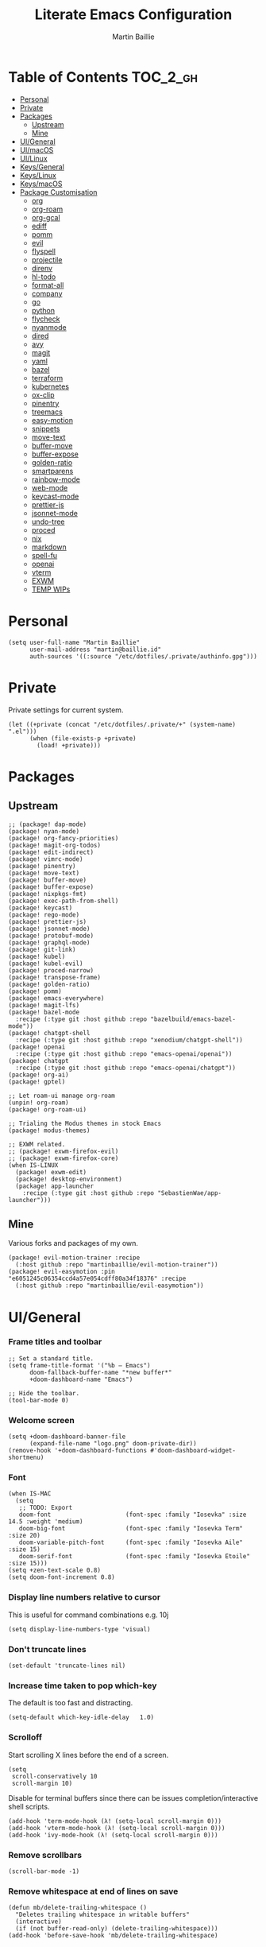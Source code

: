 #+title: Literate Emacs Configuration
#+author: Martin Baillie
#+email: martin@baillie.id
#+language: en
#+property: header-args :tangle yes :cache yes :results silent :padline no

[[file:unicorn.jpg]]

* Table of Contents :TOC_2_gh:
- [[#personal][Personal]]
- [[#private][Private]]
- [[#packages][Packages]]
  - [[#upstream][Upstream]]
  - [[#mine][Mine]]
- [[#uigeneral][UI/General]]
- [[#uimacos][UI/macOS]]
- [[#uilinux][UI/Linux]]
- [[#keysgeneral][Keys/General]]
- [[#keyslinux][Keys/Linux]]
- [[#keysmacos][Keys/macOS]]
- [[#package-customisation][Package Customisation]]
  - [[#org][org]]
  - [[#org-roam][org-roam]]
  - [[#org-gcal][org-gcal]]
  - [[#ediff][ediff]]
  - [[#pomm][pomm]]
  - [[#evil][evil]]
  - [[#flyspell][flyspell]]
  - [[#projectile][projectile]]
  - [[#direnv][direnv]]
  - [[#hl-todo][hl-todo]]
  - [[#format-all][format-all]]
  - [[#company][company]]
  - [[#go][go]]
  - [[#python][python]]
  - [[#flycheck][flycheck]]
  - [[#nyanmode][nyanmode]]
  - [[#dired][dired]]
  - [[#avy][avy]]
  - [[#magit][magit]]
  - [[#yaml][yaml]]
  - [[#bazel][bazel]]
  - [[#terraform][terraform]]
  - [[#kubernetes][kubernetes]]
  - [[#ox-clip][ox-clip]]
  - [[#pinentry][pinentry]]
  - [[#treemacs][treemacs]]
  - [[#easy-motion][easy-motion]]
  - [[#snippets][snippets]]
  - [[#move-text][move-text]]
  - [[#buffer-move][buffer-move]]
  - [[#buffer-expose][buffer-expose]]
  - [[#golden-ratio][golden-ratio]]
  - [[#smartparens][smartparens]]
  - [[#rainbow-mode][rainbow-mode]]
  - [[#web-mode][web-mode]]
  - [[#keycast-mode][keycast-mode]]
  - [[#prettier-js][prettier-js]]
  - [[#jsonnet-mode][jsonnet-mode]]
  - [[#undo-tree][undo-tree]]
  - [[#proced][proced]]
  - [[#nix][nix]]
  - [[#markdown][markdown]]
  - [[#spell-fu][spell-fu]]
  - [[#openai][openai]]
  - [[#vterm][vterm]]
  - [[#exwm][EXWM]]
  - [[#temp-wips][TEMP WIPs]]

* Personal
#+begin_src elisp
(setq user-full-name "Martin Baillie"
      user-mail-address "martin@baillie.id"
      auth-sources '((:source "/etc/dotfiles/.private/authinfo.gpg")))
#+end_src
* Private
Private settings for current system.
#+begin_src elisp
(let ((+private (concat "/etc/dotfiles/.private/+" (system-name) ".el")))
      (when (file-exists-p +private)
        (load! +private)))
#+end_src
* Packages
** Upstream
#+begin_src elisp :tangle packages.el
;; (package! dap-mode)
(package! nyan-mode)
(package! org-fancy-priorities)
(package! magit-org-todos)
(package! edit-indirect)
(package! vimrc-mode)
(package! pinentry)
(package! move-text)
(package! buffer-move)
(package! buffer-expose)
(package! nixpkgs-fmt)
(package! exec-path-from-shell)
(package! keycast)
(package! rego-mode)
(package! prettier-js)
(package! jsonnet-mode)
(package! protobuf-mode)
(package! graphql-mode)
(package! git-link)
(package! kubel)
(package! kubel-evil)
(package! proced-narrow)
(package! transpose-frame)
(package! golden-ratio)
(package! pomm)
(package! emacs-everywhere)
(package! magit-lfs)
(package! bazel-mode
  :recipe (:type git :host github :repo "bazelbuild/emacs-bazel-mode"))
(package! chatgpt-shell
  :recipe (:type git :host github :repo "xenodium/chatgpt-shell"))
(package! openai
  :recipe (:type git :host github :repo "emacs-openai/openai"))
(package! chatgpt
  :recipe (:type git :host github :repo "emacs-openai/chatgpt"))
(package! org-ai)
(package! gptel)

;; Let roam-ui manage org-roam
(unpin! org-roam)
(package! org-roam-ui)

;; Trialing the Modus themes in stock Emacs
(package! modus-themes)

;; EXWM related.
;; (package! exwm-firefox-evil)
;; (package! exwm-firefox-core)
(when IS-LINUX
  (package! exwm-edit)
  (package! desktop-environment)
  (package! app-launcher
    :recipe (:type git :host github :repo "SebastienWae/app-launcher")))
#+end_src

** Mine
Various forks and packages of my own.
#+begin_src elisp :tangle packages.el
(package! evil-motion-trainer :recipe
  (:host github :repo "martinbaillie/evil-motion-trainer"))
(package! evil-easymotion :pin "e6051245c06354ccd4a57e054cdff80a34f18376" :recipe
  (:host github :repo "martinbaillie/evil-easymotion"))
#+end_src

* UI/General
*** Frame titles and toolbar
#+begin_src elisp
;; Set a standard title.
(setq frame-title-format '("%b — Emacs")
      doom-fallback-buffer-name "*new buffer*"
      +doom-dashboard-name "Emacs")

;; Hide the toolbar.
(tool-bar-mode 0)
#+end_src

*** Welcome screen
#+begin_src elisp
(setq +doom-dashboard-banner-file
      (expand-file-name "logo.png" doom-private-dir))
(remove-hook '+doom-dashboard-functions #'doom-dashboard-widget-shortmenu)
#+end_src

*** Font
#+begin_src elisp
(when IS-MAC
  (setq
   ;; TODO: Export
   doom-font                     (font-spec :family "Iosevka" :size 14.5 :weight 'medium)
   doom-big-font                 (font-spec :family "Iosevka Term" :size 20)
   doom-variable-pitch-font      (font-spec :family "Iosevka Aile" :size 15)
   doom-serif-font               (font-spec :family "Iosevka Etoile" :size 15)))
(setq +zen-text-scale 0.8)
(setq doom-font-increment 0.8)
#+end_src

*** Display line numbers relative to cursor
This is useful for command combinations e.g. 10j
#+begin_src elisp
(setq display-line-numbers-type 'visual)
#+end_src

*** Don't truncate lines
#+begin_src elisp
(set-default 'truncate-lines nil)
#+end_src

*** Increase time taken to pop which-key
The default is too fast and distracting.
#+begin_src elisp
(setq-default which-key-idle-delay   1.0)
#+end_src

*** Scrolloff
Start scrolling X lines before the end of a screen.
#+begin_src elisp
(setq
 scroll-conservatively 10
 scroll-margin 10)
#+end_src

Disable for terminal buffers since there can be issues completion/interactive shell scripts.
#+begin_src elisp
(add-hook 'term-mode-hook (λ! (setq-local scroll-margin 0)))
(add-hook 'vterm-mode-hook (λ! (setq-local scroll-margin 0)))
(add-hook 'ivy-mode-hook (λ! (setq-local scroll-margin 0)))
#+end_src

*** Remove scrollbars
#+begin_src elisp
(scroll-bar-mode -1)
#+end_src

*** Remove whitespace at end of lines on save
#+begin_src elisp
(defun mb/delete-trailing-whitespace ()
  "Deletes trailing whitespace in writable buffers"
  (interactive)
  (if (not buffer-read-only) (delete-trailing-whitespace)))
(add-hook 'before-save-hook 'mb/delete-trailing-whitespace)
#+end_src

*** Themes
Load current theme.
#+begin_src elisp
(load! "+theme")
#+end_src

Configure Emacs Modus themes if using.
#+begin_src elisp
(use-package! modus-themes
  :init
  (setq modus-themes-completions
      '((selection . (intense))
        (matches . (background intense)))
        modus-themes-variable-pitch-headings t
        modus-themes-scale-headings t
        modus-themes-bold-constructs t
        modus-themes-italic-constructs t
        modus-themes-org-blocks 'gray-background
        modus-themes-region '(accented bg-only no-extend))

  ;; I like the main modus-operandi colours in my git gutters.
  (custom-theme-set-faces! 'modus-operandi
    '(git-gutter-fr:deleted :background nil :foreground "#a60000" )
    '(git-gutter-fr:modified :background nil :foreground "#0031a9" )
    '(git-gutter-fr:added :background nil :foreground "#005e00")))
#+end_src

*** Formatting
#+begin_src elisp
(setq
 +format-on-save-enabled-modes '(not elisp-mode sql-mode tex-mode markdown-mode gfm-mode html-mode mhtml-mode))
#+end_src

*** Brighter region highlights for my dark themes
#+begin_src elisp
;; (if (eq doom-theme 'doom-dracula)
;;     (custom-set-faces
;;      '(region ((t (:background "#bd93f9" :foreground "black"))))
;;      )
;;   )
(if (eq doom-theme 'doom-one)
    (custom-set-faces
     '(region ((t (:background "#51afef" :foreground "black"))))))


#+end_src

*** Move to splits after creating
#+begin_src elisp
(setq evil-split-window-below t
      evil-vsplit-window-right t)
#+end_src

*** Simpler modeline
#+begin_src elisp
(after! doom-modeline
  ;; Don't care about encoding.
  (setq doom-modeline-buffer-encoding nil)
  ;; Or state.
  (setq doom-modeline-buffer-state-icon nil)
  ;; Or buffer size.
  (remove-hook 'doom-modeline-mode-hook #'size-indication-mode)
  ;; Or the default icon when there's no checker
  (defun mb/remove-no-checker-icon (args)
    (unless (equal args '(no-checker)) args))
  (advice-add #'doom-modeline-update-flycheck-icon
              :filter-args #'mb/remove-no-checker-icon)
  ;; Or for the excessive height
  ;; FIXME This has no effect on its own?
  (setq doom-modeline-height 22)
  (advice-add #'doom-modeline--font-height
              :override #'(lambda () (progn 22)))
  ;; But I do like file type icons.
  (setq doom-modeline-major-mode-icon t)
  ;; And word counts in Markdown, Org etc.
  ;; SEE: doom-modeline-continuous-word-count-modes
  (setq doom-modeline-enable-word-count t)
  ;; Try to fix icons falling off the RHS edge.
  (setq all-the-icons-scale-factor 0.9)
  ;; Re-organise and simplify when in EXWM.
  (when IS-LINUX
    (doom-modeline-def-modeline 'main
      '(bar workspace-name window-number buffer-info word-count
            remote-host parrot modals buffer-position selection-info)
      '(objed-state persp-name grip irc mu4e gnus debug repl lsp minor-modes
                    input-method indent-info buffer-encoding major-mode
                    process vcs checker matches))))
#+end_src

*** Default modes
#+begin_src elisp
(add-to-list 'auto-mode-alist '(".*\\.txt" . indented-text-mode))
(add-to-list 'auto-mode-alist '("github\\.com_.*\\.txt" . gfm-mode))
(add-to-list 'auto-mode-alist '("tridactyl\\(rc\\)?\\'" . vimrc-mode))
#+end_src

*** Always fullscreen
#+begin_src elisp
(set-frame-parameter (selected-frame) 'fullscreen 'maximized)
;; (add-to-list 'default-frame-alist '(fullscreen . maximized))
(add-to-list 'initial-frame-alist '(fullscreen . maximized))
#+end_src

*** Favour customised versions of files
#+begin_src elisp
(setq load-prefer-newer t)
#+end_src
*** Pixel scroll precision
Aww yeah. Scroll up or down at pixel resolution.
#+begin_src elisp
(when (fboundp 'pixel-scroll-precision-mode) (pixel-scroll-precision-mode 1))
#+end_src
*** Fuzzier completion
Use orderless and fallback on flex.
#+begin_src elisp
(after! orderless
  (add-to-list 'completion-styles 'flex t))
#+end_src
*** Lookup online
#+begin_src elisp
(setq +lookup-provider-url-alist
      '(("Google" "https://google.com/search?q=%s")
        ("GitHub" "https://github.com/search?ref=simplesearch&q=%s")
        ("Sourcegraph" "https://sourcegraph.com/search?q=context:global+%s&patternType=literal")))
#+end_src
* UI/macOS
*** Source a clean shell environment
#+begin_src elisp
(when IS-MAC
  (setq exec-path-from-shell-check-startup-files nil)
  (exec-path-from-shell-initialize)
  (exec-path-from-shell-copy-env "GOPATH")
  (exec-path-from-shell-copy-env "SSH_AUTH_SOCK"))
#+end_src

*** Use font smoothing
#+begin_src elisp
(when IS-MAC (setq ns-use-thin-smoothing t))
#+end_src

*** Hide icons in titles
#+begin_src elisp
(when IS-MAC (setq ns-use-proxy-icon nil))
#+end_src

*** Give me my em—dash back
#+begin_src elisp
(defun mb/emdash () (interactive) (insert-char (char-from-name "EM DASH")))
(map! :i "M-_" #'mb/emdash)
#+end_src

*** Native macOS titles
#+begin_src elisp
;; (when IS-MAC
;;   (add-to-list 'default-frame-alist '(ns-transparent-titlebar . t)))
#+end_src

*** Native macOS fullscreen
#+begin_src elisp
;; (when IS-MAC
;; Native macOS fullscreen.
;; (add-to-list 'default-frame-alist '(fullscreen . fullboth))
;; )
#+end_src

*** Transparency
#+begin_src elisp
(when IS-MAC
  (set-frame-parameter (selected-frame) 'alpha '(97 . 97))
  (add-to-list 'default-frame-alist '(alpha . (97 . 97)))
  (add-to-list 'default-frame-alist '(inhibit-double-buffering . t)))
#+end_src

* UI/Linux
*** Transparency
Set frame transparency and maximize windows by default.
#+begin_src elisp
(when IS-LINUX
  (set-frame-parameter (selected-frame) 'alpha '(95 . 95))
  (add-to-list 'default-frame-alist '(alpha . (95 . 95)))
  (add-to-list 'default-frame-alist '(inhibit-double-buffering . t)))
#+end_src

* Keys/General
Miscellaneous.
#+begin_src elisp
(map!
 :n "C-s" #'save-buffer
 :n "C-/" #'evil-avy-goto-char-timer
 :n "q" #'kill-current-buffer
 :v "v" #'er/expand-region
 :v "V" #'er/contract-region

 :vgni "s-x" #'execute-extended-command
 :vgni "s-," #'+vertico/switch-workspace-buffer
 :vgni "s-/" #'consult-buffer
 :vgni "s-f" #'consult-line
 :vgni "s-." #'+workspace/switch-to
 :vgni "C-<tab>" #'mode-line-other-buffer
 :vgni "H-s-x" #'execute-extended-command
 :vgni "H-s-," #'+vertico/switch-workspace-buffer
 :vgni "H-s-/" #'consult-buffer
 :vgni "H-s-." #'+workspace/switch-to
 :vgni "s-1"   #'+workspace/switch-to-0
 :vgni "s-2"   #'+workspace/switch-to-1
 :vgni "s-3"   #'+workspace/switch-to-2
 :vgni "s-4"   #'+workspace/switch-to-3
 :vgni "s-5"   #'+workspace/switch-to-4
 :vgni "s-6"   #'+workspace/switch-to-5
 :vgni "s-7"   #'+workspace/switch-to-6
 :vgni "s-8"   #'+workspace/switch-to-7
 :vgni "s-9"   #'+workspace/switch-to-8
 :vgni "s-0"   #'+workspace/switch-to-final)
#+end_src

TODO: Fix up usage of https://github.com/redguardtoo/evil-nerd-commenter again

Merge comment (dwim and line).
#+begin_src elisp
(defun xah-comment-dwim ()
  "Like `comment-dwim', but toggle comment if cursor is not at end of line.

URL `http://ergoemacs.org/emacs/emacs_toggle_comment_by_line.html'
Version 2016-10-25"
  (interactive)
  (if (region-active-p)
      (comment-dwim nil)
    (let (($lbp (line-beginning-position))
          ($lep (line-end-position)))
      (if (eq $lbp $lep)
          (progn
            (comment-dwim nil))
        (if (eq (point) $lep)
            (progn
              (comment-dwim nil))
          (progn
            (comment-or-uncomment-region $lbp $lep)
            (forward-line )))))))

(map! :n "C-?" #'xah-comment-dwim)
#+end_src

Evil frame movements.
#+begin_src elisp
(map!
 :n "C-h" #'evil-window-left
 :n "C-j" #'evil-window-down
 :n "C-k" #'evil-window-up
 :n "C-l" #'evil-window-right

 (:map evil-window-map
  "-" (lambda () (interactive) (evil-window-decrease-height 7))
  "+" (lambda () (interactive) (evil-window-increase-height 7))
  "<" (lambda () (interactive) (evil-window-decrease-width 7))
  ">" (lambda () (interactive) (evil-window-increase-width 7))))
#+end_src

Evil subword movements.
#+begin_src elisp
(global-subword-mode 1)
#+end_src

Motion training.
#+begin_src elisp
(use-package! evil-motion-trainer
  :init
  (global-evil-motion-trainer-mode 1))

(map!
 :leader
 (:prefix-map ("T" . "toggle")
  :desc "Evil motion trainer (global)" "T" #'global-evil-motion-trainer-mode)
 (:prefix-map ("t" . "toggle")
  :desc "Evil motion trainer" "t" #'evil-motion-trainer-mode))
#+end_src

Find in dotfiles.
#+begin_src elisp
(defun mb/find-in-dotfiles ()
  "Fuzzy find in dotfiles."
  (interactive)
  (doom-project-find-file (expand-file-name "/etc/dotfiles")))
(map! :leader "f ." #'mb/find-in-dotfiles)
#+end_src

* Keys/Linux
#+begin_src elisp
(when IS-LINUX
  (map!
   "s-c" (if (featurep 'evil) #'evil-yank #'copy-region-as-kill)
   "s-v" #'yank
   "H-s-c" (if (featurep 'evil) #'evil-yank #'copy-region-as-kill)
   "H-s-v" #'yank
   "H-s-f" #'consult-line))
#+end_src

* Keys/macOS
#+begin_src elisp
(when IS-MAC
  (map!
   :gni [s-return] #'toggle-frame-fullscreen
   )
  )
#+end_src

* Package Customisation
#+begin_src elisp
(defun mkdir-if-missing (path)
  (if (not (file-exists-p (expand-file-name path)))
    (make-directory (expand-file-name path t))))
#+end_src

** org
*** Hide emphasis markers
#+begin_src elisp
(setq org-hide-emphasis-markers t)
#+end_src
*** Centered buffers
#+begin_src elisp
(defun mb/org-mode-visual-fill ()
  (setq visual-fill-column-width 100
        visual-fill-column-center-text t
        display-fill-column-indicator nil)
  (visual-fill-column-mode 1))

(use-package! visual-fill-column
  :hook (org-mode . mb/org-mode-visual-fill))
#+end_src

*** Tree slide
#+begin_src elisp
(org-tree-slide-presentation-profile)

(setq +org-present-text-scale 1
      org-tree-slide-modeline-display nil
      org-tree-slide-slide-in-effect t
      org-tree-slide-cursor-init nil
      org-tree-slide-heading-emphasis t
      org-tree-slide-content-margin-top 1
      org-tree-slide-indicator
      '(:next nil
        :previous nil
        :content nil))

(defun mb/org-tree-slide-mode-hook ()
  (setq-local evil-motion-trainer-mode nil)
  (spell-fu-mode-disable)
  (org-display-inline-images)
  (doom-disable-line-numbers-h))

(add-hook! 'org-tree-slide-play-hook 'mb/org-tree-slide-mode-hook)

(advice-remove 'org-tree-slide--display-tree-with-narrow
               #'+org-present--narrow-to-subtree-a)

(map! :map org-tree-slide-mode-map
      :n "q" (lambda () (interactive) (org-tree-slide-mode 0))
      :ni "C-l" #'org-tree-slide-move-next-tree
      :ni "C-h" #'org-tree-slide-move-previous-tree
      :ni "s-<right>" #'org-tree-slide-move-next-tree
      :ni "s-<left>" #'org-tree-slide-move-previous-tree)


(defvar mb/hide-org-meta-line-p nil)

(defun mb/hide-org-meta-line ()
  (interactive)
  (setq mb/hide-org-meta-line-p t)
  (set-face-attribute 'org-meta-line nil
                      :foreground (face-attribute 'default :background)))
(defun mb/show-org-meta-line ()
  (interactive)
  (setq mb/hide-org-meta-line-p nil)
  (set-face-attribute 'org-meta-line nil :foreground nil))

(defun my/toggle-org-meta-line ()
  (interactive)
  (if mb/hide-org-meta-line-p
      (mb/show-org-meta-line) (mb/hide-org-meta-line)))

(add-hook 'org-tree-slide-play-hook #'mb/hide-org-meta-line)
(add-hook 'org-tree-slide-stop-hook #'mb/show-org-meta-line)
#+end_src

*** Scratch and default buffers
Org the world.
#+begin_src elisp
(setq doom-scratch-buffer-major-mode 'org-mode)
(setq doom-scratch-initial-major-mode 'org-mode)
;; this is a bit too far.
;; (setq-default major-mode 'org-mode)
#+end_src

*** Dropbox-based cache folder
#+begin_src elisp
(after! org
  (setq org-directory (expand-file-name "~/Dropbox/org")
        org-archive-location (concat org-directory "/" "archive" "/" "%s_archive::")
        org-id-locations-file (concat org-directory "/" ".org-id-locations"))
  (file-name-directory (directory-file-name org-archive-location)))
#+end_src

*** Fold all on startup
#+begin_src elisp
(setq org-startup-folded 'content)
#+end_src

*** Capture templates
#+begin_src elisp
(after! org
  (setq org-capture-templates
        '(("t" "Personal todo" entry
           (file+headline +org-capture-todo-file "Inbox")
           "* [ ] %?\n%i\n%a" :prepend t)
          ("n" "Personal notes" entry
           (file+headline +org-capture-notes-file "Inbox")
           "* %u %?\n%i\n%a" :prepend t)
          ("j" "Journal" entry
           (file+olp+datetree +org-capture-journal-file)
           "* %U %?\n%i\n%a" :prepend t)

          ;; Will use {project-root}/{todo,notes,changelog}.org, unless a
          ;; {todo,notes,changelog}.org file is found in a parent directory.
          ;; Uses the basename from `+org-capture-todo-file',
          ;; `+org-capture-changelog-file' and `+org-capture-notes-file'.
          ("p" "Templates for projects")
          ("pt" "Project-local todo" entry  ; {project-root}/todo.org
           (file+headline +org-capture-project-todo-file "Inbox")
           "* [ ] TODO %?\n%i\n%a" :prepend t)
          ("pn" "Project-local notes" entry  ; {project-root}/notes.org
           (file+headline +org-capture-project-notes-file "Inbox")
           "* %U %?\n%i\n%a" :prepend t)
          ("pc" "Project-local changelog" entry  ; {project-root}/changelog.org
           (file+headline +org-capture-project-changelog-file "Unreleased")
           "* %U %?\n%i\n%a" :prepend t)

          ;; Will use {org-directory}/{+org-capture-projects-file} and store
          ;; these under {ProjectName}/{Tasks,Notes,Changelog} headings. They
          ;; support `:parents' to specify what headings to put them under, e.g.
          ;; :parents ("Projects")
          ("o" "Centralized templates for projects")
          ("ot" "Project todo" entry
           (function +org-capture-central-project-todo-file)
           "* [ ] TODO %?\n %i\n %a"
           :heading "Tasks"
           :prepend nil)
          ("on" "Project notes" entry
           (function +org-capture-central-project-notes-file)
           "* %U %?\n %i\n %a"
           :heading "Notes"
           :prepend t)
          ("oc" "Project changelog" entry
           (function +org-capture-central-project-changelog-file)
           "* %U %?\n %i\n %a"
           :heading "Changelog"
           :prepend t))))
#+end_src

*** Hugo
#+begin_src elisp
(setq org-hugo-export-with-toc t)
#+end_src

*** Agenda files
#+begin_src elisp
(setq org-agenda-files (list ;;org-directory
                             (concat org-directory "/" "cal")
                             (concat org-directory "/" "roam/daily")))
(setq org-log-done 'time)
#+end_src

*** Keywords
#+begin_src elisp
(setq
 org-todo-keywords
 '((sequence "TODO(t)" "PROG(p)" "|" "DONE(d)" "ABRT(c)")
   (sequence "[ ](T)" "[-](P)" "[?](M)" "|" "[X](D)")
   (sequence "MEETING(m)" "CANCELLED(z)"))
 org-todo-keyword-faces
 '(("[-]" :inherit (font-lock-constant-face bold))
   ("[?]" :inherit (warning bold))
   ("TODO" :inherit (success bold))
   ("PROG" :inherit (bold default))
   ("DONE" :inherit (warning bold))
   ("ABRT" :inherit (error bold))
   ("MEETING" . +org-todo-project)
   ("CANCELLED" . +org-todo-cancel)))
#+end_src

*** Priorities
#+begin_src elisp
(after! org
  (setq org-priority-faces '((?A . (:foreground "red" :weight 'bold))
                             (?B . (:foreground "orange"))
                             (?C . (:foreground "teal"))))
  (use-package! org-fancy-priorities
    :hook (org-mode . org-fancy-priorities-mode)
    :config (setq org-fancy-priorities-list '("⬆" "⬇" "☕"))
    )
  )
#+end_src

*** Keys
#+begin_src elisp
(map!
 (:map org-mode-map
  :ni "<s-backspace>" #'org-babel-remove-result
  :ni [M-return] #'org-meta-return
  :ni [S-M-return] #'org-insert-todo-heading
  :i "<S-tab>" #'+org/dedent))
#+end_src

** org-roam
The king of plain-text personal knowledge management. A Zettelkasten system in Emacs.
#+begin_src elisp
(after! org-roam
  (setq org-roam-completion-everywhere t
        org-roam-mode-section-functions
        (list #'org-roam-backlinks-section
              #'org-roam-reflinks-section
              #'org-roam-unlinked-references-section)
        org-roam-directory (file-truename (concat org-directory "/" "roam"))

        org-roam-capture-templates
        '(("d" "default" plain
           "%?"
           :if-new (file+head "%<%Y%m%d%H%M%S>-${slug}.org"
                              "#+title: ${title}\n")
           :unnarrowed t)
          ("n" "note" plain
           "%?"
           :if-new (file+head "${slug}.org"
                              "#+title: ${title}\n")
           :unnarrowed t))

        org-roam-capture-ref-templates
        '(("r" "ref" plain
           "%?"
           :if-new (file+head "${slug}.org"
                              "#+title: ${title}\n")
           :unnarrowed t)
          ("w" "web" plain
           "%?"
           :if-new (file+head "web/${slug}.org"
                              "#+title: ${title}\n")
           :unnarrowed t)))

  (setq org-roam-dailies-capture-templates
        '(("d" "default" entry
           "* %?"
           :if-new (file+head "%<%Y-%m-%d>.org"
                              "#+title: %<%Y-%m-%d %a>\n\n[[roam:%<%Y-%B>]]\n\n"))
          ("t" "task" entry
           "* TODO %?\n%U\n%a\n%i"
           :if-new (file+head+olp "%<%Y-%m-%d>.org"
                                  "#+title: %<%Y-%m-%d %a>\n\n[[roam:%<%Y-%B>]]\n\n"
                                  ("Tasks")))
          ("n" "note" entry
           "* NOTE %U\n\n%?\n\n"
           :if-new (file+head+olp "%<%Y-%m-%d>.org"
                                  "#+title: %<%Y-%m-%d %a>\n\n[[roam:%<%Y-%B>]]\n\n"
                                  ("Notes")))
          ("m" "meeting" entry
           "* MEETING %U - %^{Title} :meetings:\n\n%?\n\n"
           :if-new (file+head+olp "%<%Y-%m-%d>.org"
                                  "#+title: %<%Y-%m-%d %a>\n\n[[roam:%<%Y-%B>]]\n\n"
                                  ("Meetings")))))

  (when IS-MAC (setq org-roam-graph-viewer "/usr/bin/open"))

  ;; Ensure the roam directories exist.
  (mkdir-if-missing org-roam-directory)
  (mkdir-if-missing (file-truename (concat org-roam-directory "/" "web")))
  (mkdir-if-missing (file-truename (concat org-roam-directory "/" "daily")))

  ;; Make the default roam buffer a little smaller.
  (set-popup-rules!
    `((,(regexp-quote org-roam-buffer) ; persistent org-roam buffer
       :side right :width .25 :height .5 :ttl nil :modeline nil :quit nil :slot 1)
      ("^\\*org-roam: " ; node dedicated org-roam buffer
       :side right :width .25 :height .5 :ttl nil :modeline nil :quit nil :slot 2))))

;; Other roam bindings
(map!
 :leader
 (:prefix-map ("n" . "notes")
  :desc "Find directory" "-" (lambda () (interactive) (find-file org-directory))
  (:prefix ("r" . "roam")
   :desc "Find directory" "-" (lambda () (interactive) (find-file org-roam-directory))
   :desc "Capture meeting today" "m" (lambda () (interactive) (org-roam-dailies-capture-today nil "m")))))

;; Allow mouse clicks in the roam buffer.
(define-key org-roam-mode-map [mouse-1] #'org-roam-visit-thing)

;; Show node hierarchy in Marginalia.
(cl-defmethod org-roam-node-hierarchy ((node org-roam-node))
  (let ((level (org-roam-node-level node)))
    (concat
     (when (> level 0) (concat (org-roam-node-file-title node) " > "))
     (when (> level 1) (concat (string-join (org-roam-node-olp node) " > ") " > "))
     (org-roam-node-title node))))

(setq org-roam-node-display-template "${hierarchy:*} ${tags:20}")
#+end_src

I use org-roam UI to quickly visualise my Zettelkasten.
#+begin_src elisp
(use-package! websocket
    :after org-roam)

(use-package! org-roam-ui
    :after org-roam ;; or :after org
;;         normally we'd recommend hooking orui after org-roam, but since org-roam does not have
;;         a hookable mode anymore, you're advised to pick something yourself
;;         if you don't care about startup time, use
;;  :hook (after-init . org-roam-ui-mode)
    :config
    (setq org-roam-ui-sync-theme t
          org-roam-ui-follow t
          org-roam-ui-update-on-save t
          org-roam-ui-open-on-start t))
#+end_src

** org-gcal
NOTE: Occasionally need to run =org-gcal-sync-tokens-clear=
#+begin_src elisp
(after! org-gcal
  (setq mb/calendar-dir (file-truename (concat org-directory "/" "cal"))
        mb/calendar-professional "martin@baillie.id"
        mb/calendar-personal  "martin.t.baillie@gmail.com"
        mb/calendar-aus-holidays "en.australian%23holiday%40group.v.calendar.google.com"

        ;; Set `org-gcal-auto-archive' to `nil' for workaround to:
        ;; https://github.com/kidd/org-gcal.el/issues/172
        org-gcal-auto-archive nil
        org-gcal-remove-api-cancelled-events t
        org-gcal-client-id (auth-source-pick-first-password
                            :host "calendar.google.com"
                            :user "mbaillie^client")
        org-gcal-client-secret (auth-source-pick-first-password
                                :host "calendar.google.com"
                                :user "mbaillie^secret")
        org-gcal-token-file "/etc/dotfiles/.private/org-gcal.gpg"
        org-gcal-fetch-file-alist `((,mb/calendar-professional
                                     . ,(concat
                                         mb/calendar-dir
                                         "/"
                                         (url-unhex-string mb/calendar-professional)
                                         ".org"))
                                    (,mb/calendar-personal
                                     . ,(concat
                                         mb/calendar-dir
                                         "/"
                                         (url-unhex-string mb/calendar-personal)
                                         ".org"))
                                    (,mb/calendar-aus-holidays
                                     . ,(concat
                                         mb/calendar-dir
                                         "/"
                                         (url-unhex-string mb/calendar-aus-holidays)
                                         ".org"))
                                    (,mb/calendar-work
                                     . ,(concat
                                         mb/calendar-dir
                                         "/"
                                         (url-unhex-string mb/calendar-work)
                                         ".org"))
                                    ))
  (mkdir-if-missing mb/calendar-dir))

;; Update my calendars upon Org agenda view entry.
(add-hook! 'org-agenda-mode-hook :append 'org-gcal-fetch)

;; org-gcal opens all agenda files to search for events (by design)
;; SEE: https://github.com/kidd/org-gcal.el/issues/168
;; close all these buffers again from agenda with =org-agenda-exit=
(map! :map org-mode-map
      :map evil-org-agenda-mode-map :m "q" #'org-agenda-exit)
#+end_src

** ediff
#+begin_src elisp
(defun ediff-copy-both-to-C ()
  (interactive)
  (ediff-copy-diff ediff-current-difference nil 'C nil
                   (concat
                    (ediff-get-region-contents ediff-current-difference 'A ediff-control-buffer)
                    (ediff-get-region-contents ediff-current-difference 'B ediff-control-buffer))))
(defun add-c-to-ediff-mode-map () (define-key ediff-mode-map (kbd "c") 'ediff-copy-both-to-C))
(add-hook 'ediff-keymap-setup-hook 'add-c-to-ediff-mode-map)
#+end_src

** pomm
Transient Pomodoro implementation with Slack status updates and terrible sounds.
#+begin_src elisp
(defconst slack-dnd-end-dnd-url "https://slack.com/api/dnd.endDnd")
(defconst slack-dnd-set-snooze-url "https://slack.com/api/dnd.setSnooze")
(defconst slack-set-presence-url "https://slack.com/api/users.setPresence")
(defconst slack-users-profile-url "https://slack.com/api/users.profile.set")

;; NOTE: Get this in a browser by going to `my.slack.com/customize` and running
;; window.prompt("Slack token: ", TS.boot_data.api_token)
(defun mb/slack-token ()
  "Return the Slack token from auth source."
  (auth-source-pick-first-password :host "api.slack.com" :user "token"))

;; NOTE: Get this from the `d` cookie at `my.slack.com/customize` and URL encode it.
(defun mb/slack-cookie ()
  "Return the Slack cookie from auth source."
  (auth-source-pick-first-password :host "api.slack.com" :user "cookie"))

(defun mb/slack-response-callback (status start-time)
  (message "The request is completed in %f seconds"
           (float-time (time-subtract nil start-time)))
  (display-buffer (current-buffer)))

(defun mb/slack-set-presence (presence)
  "Set the presence to PRESENCE on Slack."
  (let ((token (mb/slack-token))
        (url-request-extra-headers
         `(("cookie" . ,(format "d=%s; " (mb/slack-cookie))))))
    (progn
      (url-retrieve
       (format "%s?token=%s&presence=%s" slack-set-presence-url token presence)
       'mb/slack-response-callback
       `(,(current-time))
       'silent
       'inhibit-cookies) nil)))

(defun mb/slack-set-dnd (&optional dur)
  "Set the Slack do-not-disturb to DUR minutes.
Removes the do-not-disturb status if DUR is not provided."
  (let ((token (mb/slack-token))
        (url-request-extra-headers
         `(("cookie" . ,(format "d=%s; " (mb/slack-cookie))))))
    (progn
      (if (equal dur nil)
          (url-retrieve
           (format "%s?token=%s" slack-dnd-end-dnd-url token)
           (lambda (&rest _))
           `(,(current-time))
           'silent
           'inhibit-cookies)
        (url-retrieve
         (format "%s?token=%s&num_minutes=%s" slack-dnd-set-snooze-url token dur)
         (lambda (&rest _))
         `(,(current-time))
         'silent
         'inhibit-cookies)) nil)))

(defun mb/slack-set-status (text emoji dur)
  "Set the Slack status to EMOJI: TEXT for DUR minutes from now.
Removes the status if EMOJI and TEXT are nil."
  (let* ((expir (truncate (+ (time-to-seconds) (* 60 dur))))
         (url-request-method "POST")
         (url-request-data
          (json-encode `(("profile" .
                          (("status_text" . ,text)
                           ("status_emoji" . ,emoji)
                           ("status_expiration" . ,expir))))))
         (url-request-extra-headers
          `(("Content-Type" . "application/json;charset=utf-8")
            ("Authorization" . ,(format "Bearer %s" (mb/slack-token)))
            ("Cookie" . ,(format "d=%s; " (mb/slack-cookie))))))
    (progn
      (url-retrieve slack-users-profile-url
                    (lambda (&rest _))
                    nil
                    'silent
                    'inhibit-cookies) nil)))

(defun mb/slack-clear-status ()
  "Set the Slack to empty."
  (interactive)
  (mb/slack-set-status "" "" 0))

(defun mb/slack-dnd-snooze (dur)
  "Set the Slack do-not-disturb to snooze for DUR minutes."
  (interactive)
  (mb/slack-set-dnd dur))

(defun mb/slack-dnd-end ()
  "Set the Slack do-not-disturb to ended."
  (interactive)
  (mb/slack-set-dnd))

(defun mb/slack-set-away ()
  "Set the Slack presence to away."
  (interactive)
  (mb/slack-set-presence "away"))

(defun mb/slack-set-auto ()
  "Set the slack presence to auto."
  (interactive)
  (mb/slack-set-presence "auto"))
(defalias 'mb/slack-set-back 'mb/slack-set-auto)

(defun mb/pomm-slack-dispatch ()
  "Dispatch an appropriate Pomodoro status to Slack."
  (cond
   ((eq (alist-get 'status pomm--state) 'stopped)
    (mb/slack-dnd-end)
    (mb/slack-clear-status))
   ((eq (alist-get 'status pomm--state) 'running)
    (let ((mins (/ (pomm--get-time-remaning) 60)))
      (progn (mb/slack-set-dnd mins)
             (mb/slack-set-status
              (format "Will check Slack around %s"
                      (format-time-string "%H:%M%p" (+ (time-to-seconds) (* mins 60))))
              ":tomato:" mins))))))

(use-package! pomm
  :config
  (pomm-mode-line-mode t)
  (when IS-MAC
    (setq pomm-audio-player-executable "/usr/bin/afplay"))
  (setq
   pomm-audio-enabled t
   pomm-audio-files (mapcar
                     (lambda (x)
                       (if (eq (nth 0 x) 'tick)
                           '(tick . nil)
                         x))
                     pomm-audio-files))
  (add-hook! 'pomm-on-status-changed-hook 'mb/pomm-slack-dispatch)
  (map! :leader :desc "Pomodoro" "P" #'pomm))
#+end_src

** evil
Evil is a little too like Vim. Make it better.
#+begin_src elisp
(setq
 ;; Do not move the cursor back one after insert mode.
 ;; evil-move-cursor-back nil
 ;; Finer undo according to Emacs heuristics
 evil-want-fine-undo t
 ;; Keep yank (kill) content after pasting.
 evil-kill-on-visual-paste nil
 ;; I usually know what state i'm in. Remove state from the echo area.
 evil-echo-state nil
 ;; Synchronise Evil Visual selections with Emacs' concept of Regions.
 evil-visual-region-expanded t)

;; Move forward Evil symbols instead of Evil words.
;; (defalias #'forward-evil-word #'forward-evil-symbol)

;; Put highlighted text as a higher priority than search highlights.
(defadvice! my-evil-visual-highlight-a (&rest _)
  "Make the visual overlay have higher priority than the search highlight."
  :after '(evil-visual-highlight evil-visual-highlight-block)
  (when evil-visual-overlay
    (overlay-put evil-visual-overlay 'priority 1010))
  (when evil-visual-block-overlays
    (dolist (overlay evil-visual-block-overlays)
      (overlay-put overlay 'priority 1010))))
#+end_src
** flyspell
#+begin_src elisp
;; TODO
#+end_src

** projectile
*** Known directories and search path
#+begin_src elisp
(defun mb/directory-directories (directory &optional regexp)
  "List just the directories of DIRECTORY"
  (let* ((dir       (expand-file-name directory))
         (dir-files (directory-files dir t regexp)))
    ;; Filter out non-dirs.
    (dolist (file dir-files)
      (if (not (file-directory-p file))
          (setq dir-files (delq file dir-files))))
    dir-files))


(after! projectile
  (projectile-add-known-project (expand-file-name "~/Dropbox/org"))
  (projectile-add-known-project "/etc/dotfiles")

  (setq projectile-project-search-path (append projectile-project-search-path
                                               '("~/personal" "~/upstream")))
  (mapc 'mkdir-if-missing projectile-project-search-path))
#+end_src

*** Ignore certain source code directories
#+begin_src elisp
(setq projectile-ignored-projects (append projectile-ignored-projects
                                          '("/tmp"
                                    "~/.emacs.d/.local/straight/repos"
                                    "~/Code/go"
                                    "/nix/store")))
(defun projectile-ignored-project-function (filepath)
  "Return t if FILEPATH is within any of `projectile-ignored-projects'"
  (or (mapcar (lambda (p) (s-starts-with-p p filepath)) projectile-ignored-projects)))
#+end_src
*** Alternate switch project actions
#+begin_src elisp
;; Dired
;; (setq +workspaces-switch-project-function (lambda (dir) (dired dir)))
;; Magit
;; (setq +workspaces-switch-project-function #'projectile-vc)
#+end_src

** direnv
Silence annoying popup
#+begin_src elisp
(setq direnv-always-show-summary nil)
#+end_src

** hl-todo
*** Enable everywhere
#+begin_src emacs-lisp
(add-hook 'text-mode-hook #'hl-todo-mode)
#+end_src

** format-all
*** Disabled modes
#+begin_src elisp
;; (setq +format-on-save-enabled-modes
;;       '(not elisp-mode
;;             sql-mode
;;             yaml-mode
;;             sgml-xml-mode)
;;       )

;; (defun mb/format-on-save-disable ()
;;   "Disable formatting on save."
;;   (interactive)
;;   (remove-hook 'before-save-hook #'+format-buffer-h))
#+end_src

** company
*** Keys
#+begin_src elisp
(use-package! company-tng
  :config
  (define-key! company-active-map
    "RET" 'company-complete-selection
    [return] 'company-complete-selection
    )
  )
#+end_src

** go
*** LSP (lsp-mode)
#+begin_src elisp
;; Debug LSP with:
;; (setq lsp-log-io t)

;; (after! go-mode
;;   (defun lsp-go-install-save-hooks ()
;;     (add-hook 'before-save-hook #'lsp-organize-imports t t))
;;   (add-hook 'go-mode-hook #'lsp-go-install-save-hooks)
;;   (setq gofmt-command "gofumpt"
;;         lsp-go-link-target "pkg.go.dev"
;;         lsp-go-codelenses '((generate . t)
;;                             (gc_details . t)
;;                             (regenerate_cgo . t)
;;                             (tidy . t)
;;                             (vendor . t)
;;                             (upgrade_dependency . t))))

(if (not (boundp 'mb/device-local-gopackage))
    (setq mb/device-local-gopackage "github.com/martinbaillie"))
(after! lsp-mode
  (setq
   ;; lsp-go-env (make-hash-table)
   lsp-file-watch-threshold 4000
   lsp-enable-file-watchers nil
   lsp-go-use-gofumpt t
   lsp-go-goimports-local mb/device-local-gopackage
   lsp-gopls-hover-kind "FullDocumentation"
   lsp-go-build-flags ["-tags=integration e2e smoke"]
   lsp-go-directory-filters ["-_bazel_out"
                             "-_bazel_bin"
                             "-_bazel_testlogs"
                             "-_bazel_infrastructure"
                             "-bazel-out"
                             "-bazel-bin"
                             "-bazel-testlogs"
                             "-bazel-infrastructure"
                             "-tools"]
   lsp-go-symbol-matcher "FastFuzzy"
   lsp-go-analyses '((nilness . t)
                     (fieldalignment . t)
                     (shadow . t)
                     (unusedparams . t)
                     (unusedwrite . t)
                     (useany . t)))
  (lsp-register-custom-settings
   '(("gopls.completeUnimported" t t)
     ("gopls.staticcheck" t t)
     ("gopls.completionDocumentation" t t)
     ;; ("gopls.experimentalWorkspaceModule" t t)
     ("gopls.hoverKind" lsp-go-hover-kind)
     ("gopls.codelenses" lsp-go-codelenses)))

  ;; Not sure why =sh-mode= isn't picked up.
  (lsp-register-client
   (make-lsp-client :new-connection
                    (lsp-stdio-connection '("bash-language-server" "start"))
                    :major-modes '(sh-mode)
                    :priority -1
                    :server-id 'bash-ls)))

;; (defun lsp-mode-go-packages-driver
;;       (puthash "GOPACKAGESDRIVER" (concat (projectile-project-root) "/gopackagesdriver.sh") lsp-go-env)
;;   (my-lsp-workspace-restart))
;;     )

(defun lsp-mode-go-save-hook ()
  (add-hook 'before-save-hook #'lsp-organize-imports t t))
(add-hook 'go-mode-hook #'lsp-mode-go-save-hook)
#+end_src

*** LSP (Eglot)
# I'm trialling Eglot after a lot of annoyances over time with lsp-mode.

# Fix backslashes in Eglot documentation.
# SEE: https://github.com/joaotavora/eglot/issues/333
# #+begin_src elisp
# (defun mb/gfm-unescape-string (string)
#   "Remove backslash-escape of punctuation characters in STRING."
#   ;; https://github.github.com/gfm/#backslash-escapes
#   (replace-regexp-in-string "[\\\\]\\([][!\"#$%&'()*+,./:;<=>?@\\^_`{|}~-]\\)" "\\1" string))

# (advice-add 'eglot--format-markup :filter-return 'mb/gfm-unescape-string)
# #+end_src

# Run the organise imports LSP action upon save.
# #+begin_src elisp
# (defun mb/eglot-interactively-organize-imports ()
#   (ignore-errors (eglot-code-action-organize-imports (point-min))))

# ;; The depth of -10 places this before eglot's willSave notification,
# ;; so that notification reports the actual contents that will be saved.
# (defun eglot-go-save-hook ()
#   (add-hook 'before-save-hook #'mb/eglot-interactively-organize-imports -10 t))

# (after! go-mode
#   (add-hook! 'go-mode-hook #'eglot-go-save-hook))

# (if (not (boundp 'mb/device-local-gopackage))
#          (setq mb/device-local-gopackage "github.com/martinbaillie"))

# ;; Don't ask for confirmation before allowing server edits.
# (setq eglot-confirm-server-initiated-edits nil
#       eglot-send-changes-idle-time 2
#       ;; grow forever
#       eglot-events-buffer-size nil)
#       ;; eglot-ignored-server-capabilites (quote ("workspace/didChangeWatchedFiles"))


# (setq-default eglot-workspace-configuration
#               ;; Turn on a bunch of stuff despite patchy Eglot support.
#               `((:gopls . ((usePlaceholders . t)
#                            (hoverKind ."FullDocumentation")
#                            (linksInHover . t)
#                            ;; TODO move hacks to monorepo .dir-locals
#                            ;; (deepCompletion . :json-false);; does this do anything?
#                            (buildFlags . ,["-tags=integration e2e smoke"])
#                            (directoryFilters . ,["-_bazel_out"
#                                                 "-_bazel_bin"
#                                                 "-_bazel_testlogs"
#                                                 "-_bazel_infrastructure"
#                                                 "-bazel-out"
#                                                 "-bazel-bin"
#                                                 "-bazel-testlogs"
#                                                 "-bazel-infrastructure"
#                                                 "-tools"])
#                            ;; (allExperiments . t)
#                            (experimentalWorkspaceModule . t)
#                            ;; (allowModfileModifications . t)
#                            (staticcheck . t)
#                            (local . ,mb/device-local-gopackage)
#                            (gofumpt . t)
#                            (analyses . ((nilness . t)
#                                         (fieldalignment . t)
#                                         (shadow . t)
#                                         (unusedparams . t)
#                                         (unusedwrite . t)))
#                            (matcher . "Fuzzy")))))

# ;; (setq-default eglot-workspace-configuration
# ;;               '((:gopls . ((gofumpt . t)))))

# ;; (setq-default eglot-workspace-configuration
# ;;               '((:gopls .
# ;;                  ((staticcheck . t)
# ;;                   (gofumpt . t)))))

# ;; (hoverKind ."FullDocumentation")
# ;; (usePlaceholders . t)

#+begin_src elisp
;; (defun project- find-go-module (dir)
;;   (when-let ((root (locate-dominating-file dir "go.mod")))
;;     (cons 'go-module root)))

;; (cl-defmethod project-root ((project (head go-module)))
;;   (cdr project))

;; (add-hook 'project-find-functions #'project-find-go-module)
#+end_src
*** DAP
#+begin_src elisp
;; (setq godoc-at-point-function 'godoc-gogetdoc)
;; debugger configuration
;; (require 'dap-go)
;; (dap-go-setup)
;; (dap-mode 1)
;; (dap-ui-mode 1)
;; (dap-tooltip-mode 1)
(tooltip-mode 1)
#+end_src

*** Keys
#+begin_src elisp
(map! :map go-mode-map
      :nv "K"  #'eldoc-doc-buffer)
      ;; :nv "K"  #'lsp-describe-thing-at-point)
#+end_src

** python
Locate the preferred language server.
#+begin_src elisp
(after! lsp-python-ms
  (setq lsp-python-ms-executable (executable-find "python-language-server"))
  (set-lsp-priority! 'mspyls 1))
#+end_src
** flycheck
#+begin_src elisp
;; ]e [e next and previous error respectively.
(map! (:after flycheck
       :m "]e" 'flycheck-next-error
       :m "[e" 'flycheck-previous-error))

;; TEMP Hack
;; (setq flycheck-golangci-lint-executable "/Users/mbaillie/.local/share/go/bin/golangci-lint")
(setq flycheck-disabled-checkers '(go-gofmt
                                   golangci-lint ;; temp
                                   go-golint
                                   go-vet
                                   go-build
                                   go-test
                                   go-staticcheck
                                   go-errcheck))
#+end_src

#+begin_src elisp
(flycheck-define-checker vale
  "A checker for prose"
  :command ("vale" "--output" "line"
            source)
  :standard-input nil
  :error-patterns
  ((error line-start (file-name) ":" line ":" column ":" (id (one-or-more (not (any ":")))) ":" (message) line-end))
  :modes (markdown-mode gfm-mode org-mode text-mode))
;; (add-to-list 'flycheck-checkers 'vale 'append)
#+end_src

** nyanmode
Oh gees.
#+begin_src elisp
(use-package! nyan-mode
  :after doom-modeline
  :init
  (setq nyan-bar-length 20)
   (nyan-mode))
#+end_src

** dired
Dired coloured icons.
#+begin_src elisp
(setq all-the-icons-dired-monochrome nil)
#+end_src

** avy

*** Search across all windows
#+begin_src elisp
(setq avy-all-windows t)
#+end_src

*** Select the single candidate
#+begin_src elisp
(setq avy-single-candidate-jump t)
#+end_src

*** Faster timers
#+begin_src elisp
(setq avy-timeout-seconds 0.35)
#+end_src
** magit
*** Avatars
#+begin_src elisp
(setq magit-revision-show-gravatars '("^Author:     " . "^Commit:     "))
#+end_src

*** Git sign-off line
Automatically add a git signoff line based on discovered environmental identity.
#+begin_src elisp
(defun mb/auto-git-commit-signoff ()
  "Automatically add a git signoff line based on environmental identity"
  (beginning-of-buffer)
  (unless
      (or ;; Unless we're in a work repo or there's already a signoff line.
       (string-match-p (regexp-quote "/work/") default-directory)
       (word-search-forward "Signed-off-by" nil t))
    (apply #'git-commit-signoff (git-commit-self-ident))))
(add-hook! 'git-commit-mode-hook #'mb/auto-git-commit-signoff)
#+end_src

*** WIP Commits
#+begin_src elisp
;; TODO: Unfinished. A literal WIP. Need to workaround the race that occurs due
;; to Magit git calls being async.
(defun mb/magit-wip-commit-push (msg)
  "Commit current unstaged changes and push to its upstream."
  (interactive "sCommit Message: ")
  (when (= 0 (length msg))
    (setq msg (format-time-string "WIP (Magit@%Y-%m-%d %H:%M:%S)" (current-time))))
  (when (and buffer-file-name (buffer-modified-p))
    (save-buffer))
  (magit-stage-modified)
  (magit-commit-create (list "-m" msg))
  (magit-push-current-to-pushremote nil))
#+end_src
*** TODOs
#+begin_src elisp
(use-package magit-org-todos :config (magit-org-todos-autoinsert))
#+end_src

*** Status buffer
#+begin_src elisp
;; Unfold some more displays by default.
(prependq! magit-section-initial-visibility-alist '((issues . show)
                                                    (pullreqs . show)
                                                    (unpushed . show)))
;; No motion training on status buffers.
(add-hook 'magit-status-mode-hook (lambda () (evil-motion-trainer-mode -1)))
(add-hook 'forge-topic-mode-hook (lambda () (evil-motion-trainer-mode -1)))
#+end_src
*** Remove confirmation of a few things
#+begin_src elisp
(after! magit
  (add-to-list 'magit-no-confirm 'stage-all-changes)
  (add-to-list 'magit-no-confirm 'unstage-all-changes))
#+end_src
*** Forge
#+begin_src elisp
;; Workaround for massive monrepos with huge GH issues
;; https://github.com/magit/ghub/issues/81
(setq ghub-use-workaround-for-emacs-bug 'force)
#+end_src
** yaml
Get the YAML language server to validate Kubernetes resources.
#+begin_src elisp
(unless (boundp 'lsp-yaml-schemas)
  (setq lsp-yaml-schemas (make-hash-table)))
;; (puthash "kubernetes" ["/*"] lsp-yaml-schemas)
(puthash "http://json.schemastore.org/kustomization" ["kustomization.yaml"] lsp-yaml-schemas)
#+end_src
** bazel
#+begin_src elisp
(after! projectile
  (add-to-list 'projectile-globally-ignored-directories "bazel-*"))
(use-package! bazel
  :config
  (setq bazel-buildifier-before-save t))
#+end_src

** terraform
Enable LSP for Terraform.
#+begin_src elisp
;; (use-package! terraform-mode
;;   :hook
;;   (terraform-mode . (lambda ()
;;                       (add-to-list
;;                        'eglot-server-programs '(terraform-mode "terraform-lsp")
;;                        (eglot-ensure)))))
(setq lsp-disabled-clients '(tfls)
      lsp-terraform-ls-enable-show-reference t
      lsp-semantic-tokens-enable t
      lsp-semantic-tokens-honor-refresh-requests t)
;; (after! lsp-mode
;;   (lsp-register-client
;;    (make-lsp-client :new-connection (lsp-stdio-connection '("terraform-lsp" "serve"))
;;                     :major-modes '(terraform-mode)
;;                     :server-id 'terraform-lsp))
;;   )
;; (add-hook 'terraform-mode-hook #'lsp-deferred)
#+end_src
** kubernetes
#+begin_src elisp
(use-package! kubel
  ;; :config (kubel-vterm-setup)
  )
(use-package! kubel-evil :after kubel)

(map! :leader
      (:prefix-map ("k" . "Kubernetes")
       :desc "Apply" "a" #'kubel-apply
       :desc "Apply" "d" #'mb/kubel-delete
                   (:prefix ("c" . "Context")
                    :desc "Context" "c" #'kubel-set-context
                    :desc "Namespace" "n" #'kubel-set-namespace)))

(defun mb/kubel-delete ()
  "Save the current buffer to a temp file and try to kubectl delete it."
  (interactive)
  (setq dir-prefix (or
                    (when (tramp-tramp-file-p default-directory)
                      (with-parsed-tramp-file-name default-directory nil
                        (format "/%s%s:%s@%s:" (or hop "") method user host)))
                    ""))

  (let* ((filename-without-tramp-prefix (format "/tmp/kubel/%s-%s.yaml"
                                                (replace-regexp-in-string "\*\\| " "" (buffer-name))
                                                (floor (float-time))))
         (filename (format "%s%s" dir-prefix filename-without-tramp-prefix)))
    (when (y-or-n-p "Delete the resource? ")
      (unless  (file-exists-p (format "%s/tmp/kubel" dir-prefix))
        (make-directory (format "%s/tmp/kubel" dir-prefix) t))
      (write-region (point-min) (point-max) filename)
      (kubel--exec (format "kubectl - delete - %s" filename) (list "delete" "-f" filename-without-tramp-prefix))
      (message "Deleted %s" filename))))
#+end_src

** ox-clip
Use =M-x ox-clip-formatted-copy=
#+BEGIN_SRC emacs-lisp
(setq ox-clip-osx-cmd "hexdump -ve '1/1 \"%.2x\"' | xargs printf \"set the clipboard to {text:\\\" \\\", «class HTML»:«data HTML%s»}\" | osascript -")
#+END_SRC

** pinentry
*** Use Emacs pinentry on Linux
#+begin_src elisp
(use-package pinentry
  :demand t
  :after epg

  :config
  ;; Allow gpg-connect-agent in ssh-agent mode to forward pinentry to Emacs
  ;; since the ssh-agent protocol has no way to pass the TTY to gpg-agent.
  ;;
  ;; Also this hook has a nice effect of auto-starting gpg-agent when
  ;; needed by ssh.
  (setenv "INSIDE_EMACS" emacs-version)

  (shell-command
   "gpg-connect-agent updatestartuptty /bye"
   " *gpg-update-tty*")

  (pinentry-start)
  )
#+end_src

** treemacs
*** Keys
Toggling.
#+begin_src elisp
(map!
 :n "C-S-e" #'+treemacs/toggle
 (:map evil-treemacs-state-map "C-S-e" #'+treemacs/toggle))
#+end_src

Evil frame movements.
#+begin_src elisp
(map!
 (:map evil-treemacs-state-map
  "C-h" #'evil-window-left
  "C-l" #'evil-window-right))
#+end_src

** easy-motion
*** Better scoped easy-motions
#+begin_src elisp
(define-key! 'global
    [remap evilem-motion-forward-word-end] #'evilem-motion-forward-WORD-end
    [remap evilem-motion-forward-word-begin] #'evilem-motion-forward-WORD-begin
    [remap evilem-motion-backward-word-end] #'evilem-motion-backward-WORD-end
    [remap evilem-motion-backward-word-begin] #'evilem-motion-backward-WORD-begin
    )
#+end_src

*** Keys
#+begin_src elisp
(map! (:after evil-easymotion :m "C-f" evilem-map))
#+end_src

** snippets
#+begin_src elisp
(setq yas-snippet-dirs
     (append yas-snippet-dirs `(,(concat (getenv "XDG_CONFIG_HOME") "/doom/snippets"))))
#+end_src

** move-text

*** Keys
Add additional evil movements for text moves.
#+begin_src elisp
(map! :m "M-j" #'move-text-down
      :m "M-k" #'move-text-up)
(when IS-MAC
  (map! :m "s-j" #'move-text-down
        :m "s-k" #'move-text-up))
#+end_src

** buffer-move

*** Keys
Add evil movements to buffer moves.
#+begin_src elisp
(map! :vgni "M-J" #'buf-move-down
      :vgni "M-K" #'buf-move-up
      :vgni "M-H" #'buf-move-left
      :vgni "M-L" #'buf-move-right)
(when IS-MAC
    (map! :vgni "s-J" #'buf-move-down
          :vgni "s-K" #'buf-move-up
          :vgni "s-H" #'buf-move-left
          :vgni "s-L" #'buf-move-right))
#+end_src

** buffer-expose
*** Disable scaling
#+begin_src elisp
(use-package! buffer-expose
  :config
  (setq-default buffer-expose-rescale-factor 1.0))
#+end_src

*** Workspace expose functions
#+begin_src elisp
(defun buffer-workspace-expose (&optional max)
  "Expose workspace buffers.
If MAX is given it determines the maximum number of windows to
show per page, which defaults to `buffer-expose-max-num-windows'."
  (interactive "P")
  (buffer-expose-show-buffers (projectile-project-buffers) max nil))

(defun buffer-workspace-vterm-expose (&optional max)
  "Expose vterm workspace buffers.
If MAX is given it determines the maximum number of windows to
show per page, which defaults to
`buffer-expose-max-num-windows'."
  (interactive "P")
  (buffer-expose-show-buffers
   (projectile-project-buffers) max nil
   (lambda (buf)
     (eq (buffer-local-value 'major-mode buf)
         'vterm-mode))))
     ;; (string-prefix-p "vterm: " (buffer-name buffer)))))
#+end_src

*** Keys
Add evil movements to expose view.
#+begin_src elisp
;; TODO: Fix.
;; (map!
;;  (:map buffer-expose-grid-map
;;   :vgni "h" 'buffer-expose-left-window
;;   :vgni "k" 'buffer-expose-up-window
;;   :vgni "j" 'buffer-expose-down-window
;;   :vgni "l" 'buffer-expose-right-window))
  (general-define-key
   :keymaps '(buffer-expose-grid-map)
   "h" 'buffer-expose-left-window
   "l" 'buffer-expose-right-window
   "k" 'buffer-expose-up-window
   "j" 'buffer-expose-down-window
   "C-h" 'buffer-expose-left-window
   "C-l" 'buffer-expose-right-window
   "C-k" 'buffer-expose-up-window
   "C-j" 'buffer-expose-down-window
   "^" 'buffer-expose-first-window-in-row
   "$" 'buffer-expose-last-window-in-row
   "G" 'buffer-expose-last-window
   "<escape>" 'buffer-expose-reset
   "SPC" 'buffer-expose-ace-window
   "]" 'buffer-expose-next-page
   "[" 'buffer-expose-prev-page
   "d" 'buffer-expose-kill-buffer)
#+end_src

Add expose functions to buffer commands.
#+begin_src elisp
(map! :leader
      :desc "Expose buffers" "be" #'buffer-expose
      :desc "Expose workspace buffers" "bw" #'buffer-workspace-expose
      :desc "Expose workspace vterm buffers" "bv" #'buffer-workspace-vterm-expose)
#+end_src

** golden-ratio
Automatically resize the viewable windows according to the golden ratio.
#+begin_src elisp
(use-package! golden-ratio
  :config
  (setq golden-ratio-extra-commands
        (append golden-ratio-extra-commands
                '(evil-window-left
                  evil-window-right
                  evil-window-up
                  evil-window-down
                  ace-window
                  select-window-1
                  select-window-2
                  select-window-3
                  select-window-4
                  select-window-5)))
  (map! (:map evil-window-map
         "g" #'golden-ratio
         "G" #'golden-ratio-mode
         ))
  )
#+end_src
** smartparens
#+begin_src elisp
(remove-hook 'doom-first-buffer-hook #'smartparens-global-mode)
#+end_src

** rainbow-mode
Rainbow mode is a helpful feature that will show the hex value colour. I want
this enabled in most text mode.

#+begin_src elisp
(add-hook! '(text-mode-hook prog-mode-hook conf-mode-hook) #'rainbow-mode)
#+end_src

** web-mode
#+begin_src elisp
(add-to-list 'auto-mode-alist '("\\.vtl" . web-mode))
#+end_src

** keycast-mode
#+begin_src elisp
(after! keycast
  (setq keycast-insert-after '(:eval (doom-modeline-format--main))))

(defun mb/toggle-keycast-modeline()
  (interactive)
  (if (member '("" keycast-mode-line " ") global-mode-string)
      (progn (setq global-mode-string (delete '("" keycast-mode-line " ") global-mode-string))
             (setq keycast-mode-line-mode nil)
             (message "Keycast off"))
    (add-to-list 'global-mode-string '("" keycast-mode-line " "))
    (keycast-mode-line-mode)
    (message "Keycast on")))

(map!
 :leader
 (:prefix-map ("T" . "toggle")
  :desc "Keycast mode" "k" #'mb/toggle-keycast-modeline))
#+end_src
** prettier-js
#+begin_src elisp
(setq lsp-javascript-format-enable nil)
(add-hook! 'js2-mode-hook 'prettier-js-mode)
(add-hook! 'web-mode-hook 'prettier-js-mode)
(add-hook! 'typescript-mode-hook 'prettier-js-mode)
#+end_src

** jsonnet-mode
#+begin_src elisp
(after! lsp-mode
  ;; Configure lsp-mode language identifiers.
  (defcustom lsp-jsonnet-executable "jsonnet-language-server"
    "Command to start the Jsonnet language server."
    :group 'lsp-jsonnet
    :risky t
    :type 'file)

  (add-to-list 'lsp-language-id-configuration '(jsonnet-mode . "jsonnet"))

  (lsp-register-custom-settings
   '(("formatting.StringStyle" "double")))

  ;; Register jsonnet-language-server with the LSP client.
  (lsp-register-client
   (make-lsp-client
    :new-connection (lsp-stdio-connection (lambda () lsp-jsonnet-executable))
    :activation-fn (lsp-activate-on "jsonnet")
    :initialized-fn (lambda (workspace)
                      (with-lsp-workspace workspace
                        (lsp--set-configuration
                         (lsp-configuration-section "formatting"))))
    :server-id 'jsonnet))

  ;; Start the language server whenever jsonnet-mode is used.
  (add-hook! 'jsonnet-mode-hook #'lsp-deferred))
#+end_src

** undo-tree
#+begin_src elisp
(setq undo-tree-enable-undo-in-region t)
(after! undo-tree (add-hook! 'evil-local-mode-hook 'turn-on-undo-tree-mode))
#+end_src

** proced
#+begin_src emacs-lisp
(use-package! proced
  :config
  (setq-default proced-tree-flag t
                proced-filter 'user))

(map! :leader
      (:prefix-map ("o" . "open")
       :desc "Proced" "=" #'proced))
#+end_src

*** Narrowing processes
#+begin_src elisp
(use-package! proced-narrow
  :after proced
  :config
  (map!
   :map proced-mode-map
   :n "/" #'proced-narrow))
#+end_src

*** Readable Nix paths
#+begin_src elisp
;; WIP Shorten long paths.
;; (defun +mb/proced-remove-nix-path (oldformat &rest xs)
;;   (let ((xs (--map (->> it
;;                      (s-replace-regexp "/nix/store/[^/]+" "{nix}")
;;                      (s-replace-regexp (template "^/home/<<(user-login-name)>>") "~")
;;                      )
;;                    xs)))
;;     (progn (message xs)
;;            (apply oldformat xs))))
;; (defun +mb/proced-remove-nix-path (fn &rest args)
;;   "Run FN with ARGS then return only the process without the path."
;;   (let ((parts (split-string (apply fn args) " ")))
;;     (message (apply fn args))
;;     ;; (file-name-nondirectory (car parts))
;;     ;; (s-replace-regexp "/nix/store/[^/]+" "{nix}" parts)
;;     ))

;; (advice-add #'proced-format-args :around #'+mb/proced-remove-nix-path)
#+end_src

** nix
#+begin_src elisp
;; TODO is there a more standard way to trigger LSP?
(add-hook! 'nix-mode-hook #'lsp-deferred)
(add-hook! 'nix-mode-hook 'nixpkgs-fmt-on-save-mode)
#+end_src

** markdown
Add .mdx support
#+begin_src emacs-lisp :tangle yes
(add-to-list 'auto-mode-alist '("\\.mdx\\'" . markdown-mode))
#+end_src

** spell-fu
Disabled modes.
#+begin_src elisp
(remove-hook 'text-mode-hook #'spell-fu-mode)
(add-hook 'markdown-mode-hook #'spell-fu-mode)
(add-hook 'org-mode-hook #'spell-fu-mode)
#+end_src

** openai
#+begin_src elisp
(after! chatgpt-shell
  (setq
   chatgpt-shell-model-version "gpt-4"
   chatgpt-shell-openai-key
   (auth-source-pick-first-password :host "api.openai.com" :user "mbaillie")))

(after! openai
  (setq openai-key (auth-source-pick-first-password :host "api.openai.com" :user "mbaillie")))

(after! gptel
  (setq
   gptel-api-key (auth-source-pick-first-password :host "api.openai.com" :user "mbaillie")
   gptel-default-mode 'org-mode))

(after! chatgpt
  (setq chatgpt-model "gpt-4"))

(use-package! org-ai
  :ensure
  :commands (org-ai-mode)
  :init
  (add-hook 'org-mode-hook #'org-ai-mode)
  :config
  (setq org-ai-default-chat-model "gpt-4")
  (org-ai-install-yasnippets))
#+end_src

** vterm
Use system-wide vterm lib when compiling.
#+begin_src elisp
(setq vterm-module-cmake-args "-DUSE_SYSTEM_LIBVTERM=yes")
#+end_src

*** Mode handling
Handle escape between Emacs and vterm.
#+begin_src elisp
(defun evil-collection-vterm-toggle-send-escape-ins ()
  "Toggle where ESC is sent between `vterm' and `emacs'.
This is needed for programs that use ESC, e.g. vim or an ssh'd emacs that
also uses `evil-mode'. This version sends a `vterm' INS when in `emacs'."
  (interactive)
  (if evil-collection-vterm-send-escape-to-vterm-p
      (evil-collection-define-key 'insert 'vterm-mode-map (kbd "<escape>")
        (lookup-key evil-insert-state-map (kbd "<escape>"))
        (evil-escape))
    (evil-collection-define-key 'insert 'vterm-mode-map
      (kbd "<escape>") 'vterm--self-insert)
    (evil-insert-state))
  (setq evil-collection-vterm-send-escape-to-vterm-p
        (not evil-collection-vterm-send-escape-to-vterm-p))
  (message (format "Sending ESC to %s."
                   (if evil-collection-vterm-send-escape-to-vterm-p
                       "vterm"
                     "emacs"))))

(defun evil-collection-vterm-send-escape-emacs ()
  "Send ESC to `emacs' when in `vterm'."
  (interactive)
  (when (and
         (eq major-mode 'vterm-mode)
         evil-collection-vterm-send-escape-to-vterm-p
         )
    (evil-collection-define-key 'insert 'vterm-mode-map (kbd "<escape>")
      (lookup-key evil-insert-state-map (kbd "<escape>"))
      (evil-escape)
      (setq evil-collection-vterm-send-escape-to-vterm-p nil)
      (message "Sending ESC to emacs.")))
  )

(defun evil-collection-vterm-send-escape-vterm ()
  "Send ESC to `vterm' when in `emacs'."
  (interactive)
  (when (and
         (eq major-mode 'vterm-mode)
         (not evil-collection-vterm-send-escape-to-vterm-p)
         )
    (evil-collection-define-key 'insert 'vterm-mode-map
      (kbd "<escape>") 'vterm--self-insert)
    (setq evil-collection-vterm-send-escape-to-vterm-p t)
    (message "Sending ESC to vterm.")
    )
  )

(defun vterm-exit-visual-insert ()
  "Send evil-insert after exiting visual state."
  (interactive)
  (when (or
         (evil-visual-state-p)
         (evil-normal-state-p))
    (evil-exit-visual-state)
    (evil-insert-state 1)
    )
  )

(add-hook 'evil-insert-state-entry-hook #'evil-collection-vterm-send-escape-vterm)
#+end_src

*** Scroll
Scrollback limit.
#+begin_src elisp
(setq-default vterm-max-scrollback 9999)
#+end_src

Allow stop scroll term sequence.
#+begin_src elisp
(defun vterm-disable-output ()
  (interactive)
  (unless (evil-normal-state-p)
    (evil-normal-state))
  (vterm-send-key "s" nil nil t))
#+end_src

*** Titles
#+begin_src elisp
(setq vterm-buffer-name "vterm"
      vterm-buffer-name-string "vterm: %s")
#+end_src

*** Prompt Outlines
#+begin_src elisp
;; Old dir + Lambda based prompt:
;; (setq-hook! 'vterm-mode-hook outline-regexp "^[a-zA-Z.\/~❮]*[ ]*λ.*")
;; New uber minimal prompt:
(setq-hook! 'vterm-mode-hook outline-regexp "^; .*")
#+end_src

*** Copy mode
Exclude prompts when exiting copy mode.
#+begin_src elisp
(setq vterm-copy-exclude-prompt t)
#+end_src

Detect prompts using the vterm prompt tracking technique when exiting copy mode.
#+begin_src elisp
(setq vterm-use-vterm-prompt-detection-method t)
#+end_src

Jump back into insert mode when exiting copy mode.
#+begin_src elisp
(advice-add 'vterm-copy-mode-done :after
            (lambda (&rest _) (funcall #'vterm-exit-visual-insert)))
#+end_src

Make evil-yank work by bypassing vterm-copy-mode-done kill ring logic.
#+begin_src elisp
(advice-add 'evil-yank :after
            (lambda (&rest _)
              (when (bound-and-true-p vterm-copy-mode)
                (vterm-copy-mode -1)
                (vterm-exit-visual-insert))))
#+end_src

Display line numbers in copy mode.
#+begin_src elisp
(add-hook 'vterm-copy-mode-hook
          (lambda ()
            (if vterm-copy-mode
                (progn (evil-escape) (setq display-line-numbers 'relative))
              (setq display-line-numbers nil))))
#+end_src

*** Keys
Miscellaneous vterm bindings.
#+begin_src elisp
(defun mb/vterm-right-here ()
    (interactive)
  (let ((current-prefix-arg '-))
    (call-interactively '+vterm/here)))

(map!
 ;; Pop and find vterms.
 :vgni "s-;" #'mb/vterm-right-here
 :vgni "H-s-;" #'mb/vterm-right-here
 :vgni "s-'" #'buffer-workspace-vterm-expose

 (:map vterm-mode-map

  ;; Enter copy mode.
  :vni "C-SPC" #'vterm-copy-mode

  ;; Stop scrolling.
  :vni "C-s" #'vterm-disable-output

  ;; Fix shift-space vterm ';2u' artefact.
  :i "S-SPC" "SPC"
  :i "H-S-SPC" "SPC"

  ;; Term sequences.
  :i "C-c" #'vterm-send-C-c
  :i "C-z" #'vterm-send-C-z

  ;; Claim TAB from Emacs.
  :i [tab] #'vterm-send-tab
  :i "TAB" #'vterm-send-tab

  ;; Fix C-backspace.
  :i "<C-backspace>" (lambda () (interactive) (vterm-send-key (kbd "C-w")))
  :i "<s-backspace>" (lambda () (interactive) (vterm-send-key (kbd "C-w")))
  )

 (:map vterm-copy-mode-map
  ;; Allow yank motions to exit directly
  :mnv "y" #'evil-yank
  ;; Prompt hopping and folding.
  :mnv "[[" #'vterm-previous-prompt
  :mnv "]]" #'vterm-next-prompt
  :mnv "<tab>" #'outline-toggle-children
  )
 )
#+end_src

Fix escape for vterm.
#+begin_src elisp
(setq evil-collection-key-blacklist
      (list "C-w" "C-j" "C-k" "gd" "gf" "K" "[" "]" "gz"
            doom-leader-key doom-localleader-key
            doom-leader-alt-key doom-localleader-alt-key))
#+end_src

Evil frame movements.
#+begin_src elisp
(map!
 (:map vterm-copy-mode-map
   :i "C-h" #'evil-window-left
   :i "C-j" #'evil-window-down
   :i "C-k" #'evil-window-up
   :i "C-l" #'evil-window-right)

 (:map vterm-mode-map
   :nvi "C-w" evil-window-map
   :i "C-h" #'evil-window-left
   :i "C-j" #'vterm--self-insert
   :i "C-k" #'vterm--self-insert
   :i "C-l" #'evil-window-right)
 )
#+end_src

Pass frame movements through to Emacs.
#+begin_src elisp
(use-package! vterm
  :defer t
  :init
  (setq vterm-module-cmake-args "-DUSE_SYSTEM_LIBVTERM=yes")
  :config
  (add-to-list 'vterm-keymap-exceptions "C-w"))
#+end_src

** EXWM
Load my flavour of EXWM when in Linux.
#+begin_src elisp
(when IS-LINUX
  (load! "+exwm"))
#+end_src

** TEMP WIPs
Work around https://github.com/hlissner/doom-emacs/issues/5529
#+begin_src elisp
(add-hook! vterm-mode (persp-add-buffer (current-buffer)))
#+end_src

#+begin_src elisp
;; Register with yas
(set-yas-minor-mode! 'emacs-everywhere-mode)

(use-package! emacs-everywhere
  :config
  (require 'spell-fu)
  (setq emacs-everywhere-major-mode-function #'org-mode
        emacs-everywhere-frame-name-format "%s — Emacs"
        emacs-everywhere-frame-parameters
        `((name . "emacs-everywhere")
          (width . 120)
          (height . 20))))

;; No need for a modeline in an Emacs Everywhere frame.
(add-hook! 'emacs-everywhere-init-hooks #'hide-mode-line-mode)

;; Make new frames work consistently when persp-mode is enabled.
(add-hook! 'emacs-everywhere-init-hooks
  (defun +everywhere-clear-persp-info-h ()
    (when (bound-and-true-p persp-mode)
      (setq persp-emacsclient-init-frame-behaviour-override nil))))

;; Not sure why I need this but I get prompts without it.
(add-hook! 'emacs-everywhere-final-hooks :depth 10
  (defun +everywhere-save-buffer ()
    (let ((inhibit-message t)
          (require-final-newline nil)
          write-file-functions)
      (write-file buffer-file-name))))
#+end_src

Format org buffers. Helpful for keeping consistency. Found this on the Org
mailing list.
#+begin_src elisp
(defun mb/org-reformat-buffer ()
  (interactive)
  (when (y-or-n-p "Really format current buffer? ")
    (let ((document (org-element-interpret-data (org-element-parse-buffer))))
      (erase-buffer)
      (insert document)
      (goto-char (point-min)))))
#+end_src

| Hi there          | Mate |
|-------------------+------|
| Not working is it | No   |
